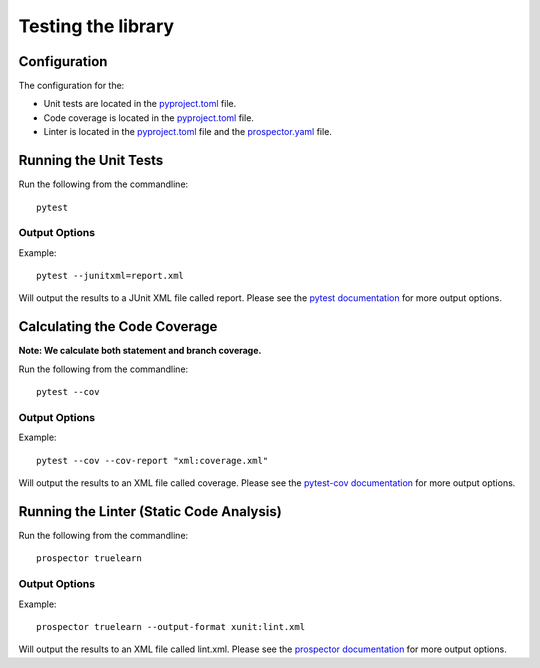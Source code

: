 Testing the library
===================

Configuration
-------------
The configuration for the:

- Unit tests are located in the pyproject.toml_ file.
- Code coverage is located in the pyproject.toml_ file.
- Linter is located in the pyproject.toml_ file and the prospector.yaml_ file.

.. _pyproject.toml: https://github.com/comp0016-group1/truelearn/blob/main/pyproject.toml
.. _prospector.yaml: https://github.com/comp0016-group1/truelearn/blob/main/prospector.yaml


Running the Unit Tests
----------------------

Run the following from the commandline::

    pytest

Output Options
""""""""""""""
Example::

    pytest --junitxml=report.xml

Will output the results to a JUnit XML file called report.
Please see the `pytest documentation`_ for more output options.

.. _pytest documentation: https://docs.pytest.org/en/stable/


Calculating the Code Coverage
-----------------------------
**Note: We calculate both statement and branch coverage.**

Run the following from the commandline::

    pytest --cov

Output Options
""""""""""""""
Example::

    pytest --cov --cov-report "xml:coverage.xml"

Will output the results to an XML file called coverage.
Please see the `pytest-cov documentation`_ for more output options.

.. _pytest-cov documentation: https://pytest-cov.readthedocs.io/en/latest/


Running the Linter (Static Code Analysis)
-----------------------------------------
Run the following from the commandline::

    prospector truelearn

Output Options
""""""""""""""
Example::

    prospector truelearn --output-format xunit:lint.xml

Will output the results to an XML file called lint.xml.
Please see the `prospector documentation`_ for more output options.

.. _prospector documentation: https://prospector.landscape.io/en/master/
